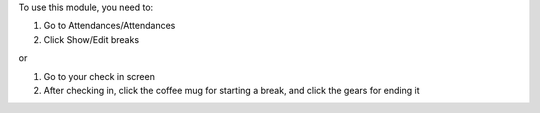 To use this module, you need to:

#. Go to Attendances/Attendances
#. Click Show/Edit breaks

or

#. Go to your check in screen
#. After checking in, click the coffee mug for starting a break, and click the gears for ending it
